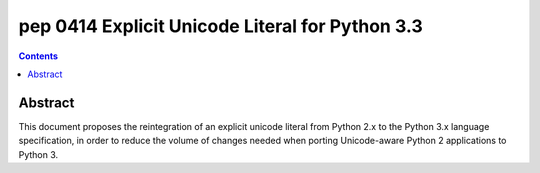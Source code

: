 ﻿

.. index::
   pair: python; Explicit Unicode Literal for Python 3.3
   pair: python peps; pep 0414


.. _python_pep_0414:

=====================================================
pep 0414 Explicit Unicode Literal for Python 3.3
=====================================================

.. seealso::

   - http://www.python.org/dev/peps/pep-0414/


.. contents::
   :depth: 3

Abstract
========


This document proposes the reintegration of an explicit unicode literal from
Python 2.x to the Python 3.x language specification, in order to reduce the
volume of changes needed when porting Unicode-aware Python 2 applications to Python 3.









